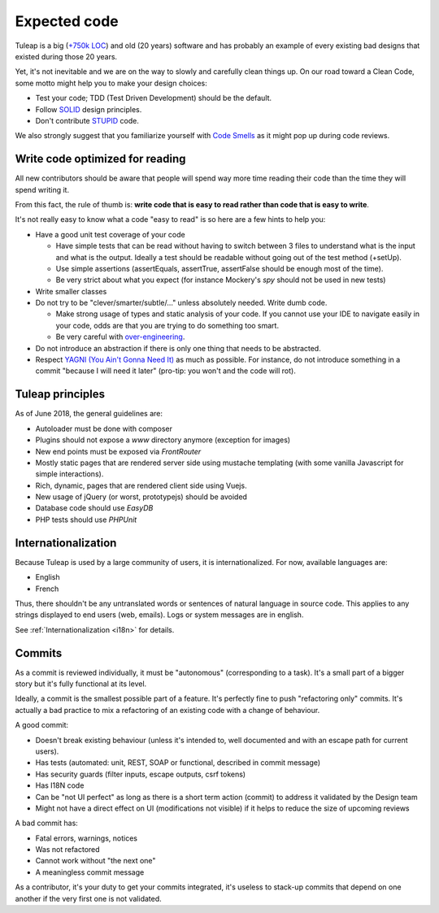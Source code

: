 Expected code
=============

Tuleap is a big (`+750k LOC`_) and old (20 years) software and has probably an example of every existing bad designs that existed during those 20 years.

Yet, it's not inevitable and we are on the way to slowly and carefully clean things up. On our road toward a Clean Code, some motto might help you to make your design choices:

- Test your code; TDD (Test Driven Development) should be the default.
- Follow SOLID_ design principles.
- Don't contribute STUPID_ code.

We also strongly suggest that you familiarize yourself with  `Code Smells`_ as it might pop up during code reviews.

Write code optimized for reading
--------------------------------

All new contributors should be aware that people will spend way more time reading their code than the time they will spend writing it.

From this fact, the rule of thumb is: **write code that is easy to read rather than code that is easy to write**.

It's not really easy to know what a code "easy to read" is so here are a few hints to help you:

* Have a good unit test coverage of your code

  * Have simple tests that can be read without having to switch between 3 files to understand what is the input and what is the output. Ideally a test should be readable without going out of the test method (+setUp).
  * Use simple assertions (assertEquals, assertTrue, assertFalse should be enough most of the time).
  * Be very strict about what you expect (for instance Mockery's `spy` should not be used in new tests)

* Write smaller classes
* Do not try to be "clever/smarter/subtle/..." unless absolutely needed. Write dumb code.

  * Make strong usage of types and static analysis of your code. If you cannot use your IDE to navigate easily in your code, odds are that you are trying to do something too smart.
  * Be very careful with `over-engineering <https://en.wikipedia.org/wiki/Overengineering>`_.

* Do not introduce an abstraction if there is only one thing that needs to be abstracted.
* Respect `YAGNI (You Ain't Gonna Need It) <https://www.martinfowler.com/bliki/Yagni.html>`_ as much as possible. For instance, do not introduce something in a commit "because I will need it later" (pro-tip: you won't and the code will rot).


Tuleap principles
-----------------

As of June 2018, the general guidelines are:

- Autoloader must be done with composer
- Plugins should not expose a `www` directory anymore (exception for images)
- New end points must be exposed via `FrontRouter`
- Mostly static pages that are rendered server side using mustache templating (with some vanilla Javascript for simple interactions).
- Rich, dynamic, pages that are rendered client side using Vuejs.
- New usage of jQuery (or worst, prototypejs) should be avoided
- Database code should use `EasyDB`
- PHP tests should use `PHPUnit`

Internationalization
--------------------

Because Tuleap is used by a large community of users, it is internationalized. For now, available
languages are:

- English
- French

Thus, there shouldn't be any untranslated words or sentences of natural language in source code. This applies to any
strings displayed to end users (web, emails). Logs or system messages are in english.

See :ref:`Internationalization <i18n>` for details.

Commits
-------

As a commit is reviewed individually, it must be "autonomous" (corresponding to a task).
It's a small part of a bigger story but it's fully functional at its level.

Ideally, a commit is the smallest possible part of a feature. It's perfectly fine to push "refactoring only" commits.
It's actually a bad practice to mix a refactoring of an existing code with a change of behaviour.

A good commit:

- Doesn't break existing behaviour (unless it's intended to, well documented and with an escape path for current users).
- Has tests (automated: unit, REST, SOAP or functional, described in commit message)
- Has security guards (filter inputs, escape outputs, csrf tokens)
- Has I18N code
- Can be "not UI perfect" as long as there is a short term action (commit) to address it validated by the Design team
- Might not have a direct effect on UI (modifications not visible) if it helps to reduce the size of upcoming reviews

A bad commit has:

- Fatal errors, warnings, notices
- Was not refactored
- Cannot work without "the next one"
- A meaningless commit message

As a contributor, it's your duty to get your commits integrated, it's useless to stack-up commits that depend on one another if the very first one is not validated.

.. _+750k LOC: https://www.openhub.net/p/tuleap/analyses/latest/languages_summary
.. _SOLID: https://en.wikipedia.org/wiki/SOLID_%28object-oriented_design%29
.. _STUPID: https://nikic.github.io/2011/12/27/Dont-be-STUPID-GRASP-SOLID.html
.. _Code Smells: https://blog.codinghorror.com/code-smells/
